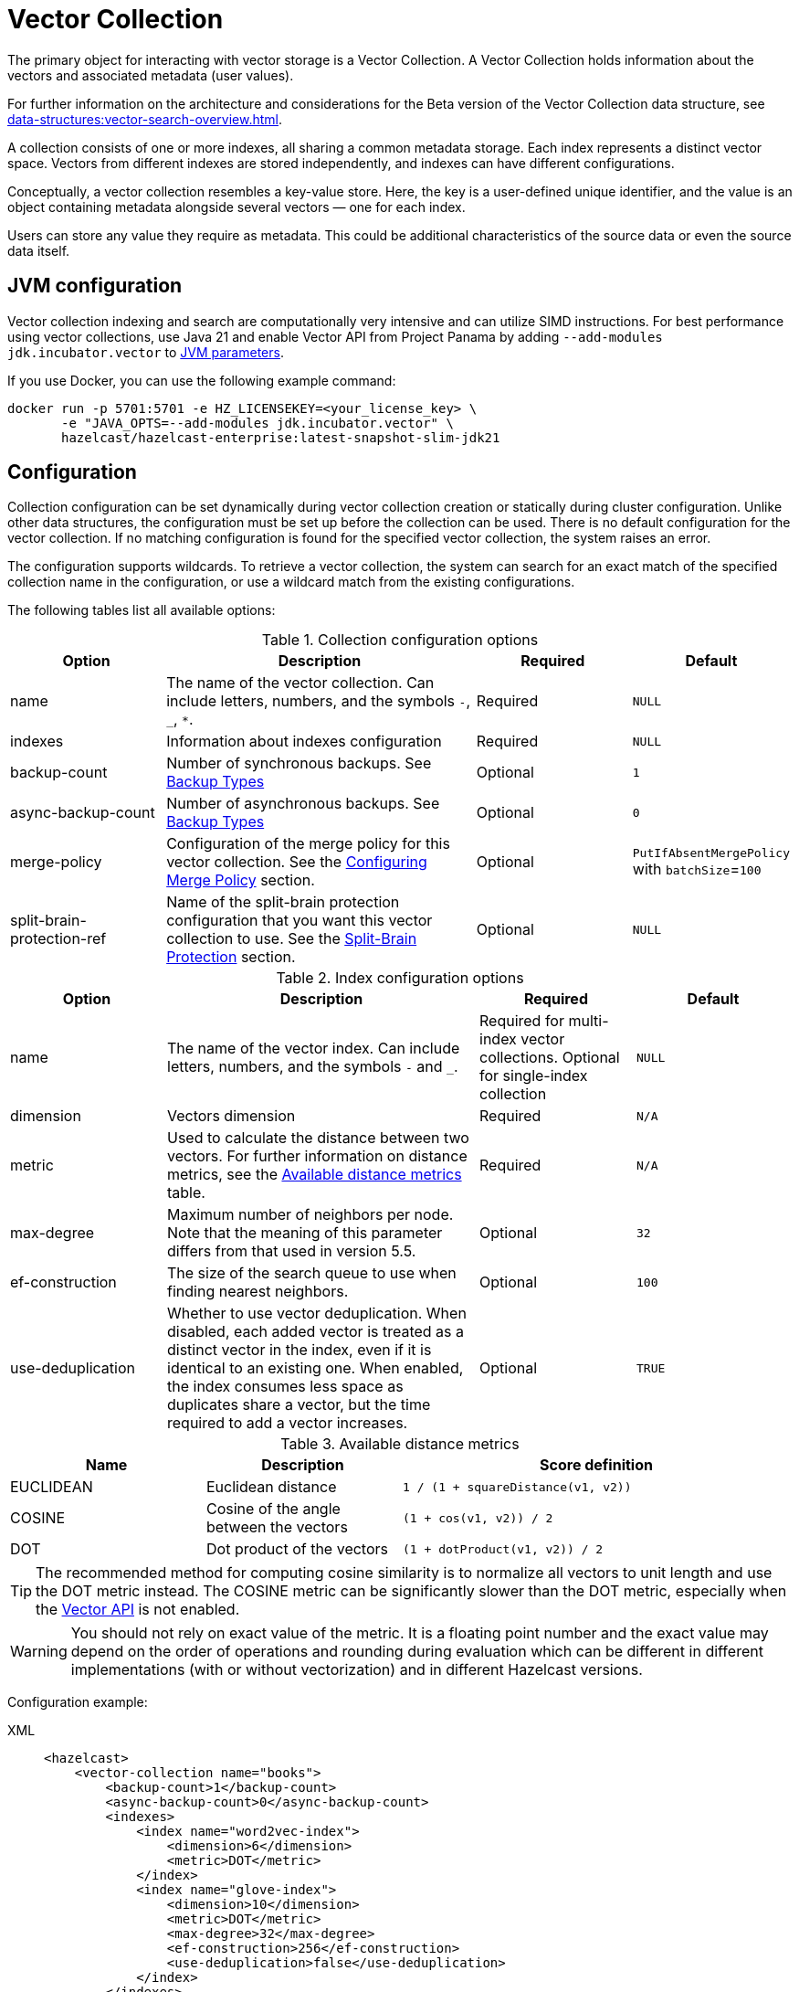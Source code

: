 = Vector Collection
:description: The primary object for interacting with vector storage is a Vector Collection. A Vector Collection holds information about the vectors and associated metadata (user values).
:page-enterprise: true
:page-beta: true

{description}

For further information on the architecture and considerations for the Beta version of the Vector Collection data structure, see xref:data-structures:vector-search-overview.adoc[].


A collection consists of one or more indexes, all sharing a common metadata storage. Each index represents a distinct vector space. Vectors from different indexes are stored independently, and indexes can have different configurations.

Conceptually, a vector collection resembles a key-value store. Here, the key is a user-defined unique identifier, and the value is an object containing metadata alongside several vectors — one for each index.

Users can store any value they require as metadata. This could be additional characteristics of the source data or even the source data itself.

== JVM configuration

Vector collection indexing and search are computationally very intensive and can utilize SIMD instructions.
For best performance using vector collections, use Java 21 and enable Vector API from Project Panama by adding `--add-modules jdk.incubator.vector` to xref:configuration:jvm-parameters.adoc[JVM parameters].

If you use Docker, you can use the following example command:

```sh
docker run -p 5701:5701 -e HZ_LICENSEKEY=<your_license_key> \
       -e "JAVA_OPTS=--add-modules jdk.incubator.vector" \
       hazelcast/hazelcast-enterprise:latest-snapshot-slim-jdk21
```

== Configuration
Collection configuration can be set dynamically during vector collection creation or statically during cluster configuration. Unlike other data structures, the configuration must be set up before the collection can be used.
There is no default configuration for the vector collection. If no matching configuration is found for the specified vector collection, the system raises an error.

The configuration supports wildcards. To retrieve a vector collection, the system can search for an exact match of the specified collection name in the configuration, or use a wildcard match from the existing configurations.

The following tables list all available options:

.Collection configuration options
[cols="1,2,1,1",options="header"]
|===
|Option|Description|Required|Default

|name
|The name of the vector collection.
Can include letters, numbers, and the symbols `-`, `_`, `*`.
|Required
|`NULL`

|indexes
|Information about indexes configuration
|Required
|`NULL`

|backup-count
|Number of synchronous backups. See xref:data-structures:backing-up-maps.adoc#in-memory-backup-types[Backup Types]
|Optional
|`1`

|async-backup-count
|Number of asynchronous backups. See xref:data-structures:backing-up-maps.adoc#in-memory-backup-types[Backup Types]
|Optional
|`0`

|merge-policy
|Configuration of the merge policy for this vector collection. See the <<merge-policy>> section.
|Optional
|`PutIfAbsentMergePolicy` with `batchSize`=`100`

|split-brain-protection-ref
|Name of the split-brain protection configuration that you want this vector collection to use.
See the <<split-brain-protection>> section.
|Optional
|`NULL`

|===

.Index configuration options
[cols="1,2,1,1",options="header"]
|===
|Option|Description|Required|Default

|name
|The name of the vector index.
Can include letters, numbers, and the symbols `-` and `_`.
|Required for multi-index vector collections. Optional for single-index collection
|`NULL`

|dimension
|Vectors dimension
|Required
|`N/A`

|metric
|Used to calculate the distance between two vectors.
For further information on distance metrics, see the <<available-metrics, Available distance metrics>> table.
|Required
|`N/A`

|max-degree
|Maximum number of neighbors per node. Note that the meaning of this parameter differs from that used in version 5.5.
|Optional
|`32`

|ef-construction
|The size of the search queue to use when finding nearest neighbors.
|Optional
|`100`

|use-deduplication
|Whether to use vector deduplication.
When disabled, each added vector is treated as a distinct vector in the index, even if it is identical to an existing one. When enabled, the index consumes less space as duplicates share a vector, but the time required to add a vector increases.
|Optional
|`TRUE`

|===

[#available-metrics]
.Available distance metrics
[cols="2,2,4a",options="header"]
|===
|Name|Description| Score definition

|EUCLIDEAN
|Euclidean distance
|`1 / (1 + squareDistance(v1, v2))`

|COSINE
|Cosine of the angle between the vectors
|`(1 + cos(v1, v2)) / 2`

|DOT
|Dot product of the vectors
|`(1 + dotProduct(v1, v2)) / 2`
|===

TIP: The recommended method for computing cosine similarity is to normalize all vectors to unit length and use the DOT metric instead.
The COSINE metric can be significantly slower than the DOT metric, especially when the xref:jvm-configuration[Vector API] is not enabled.

WARNING: You should not rely on exact value of the metric. 
It is a floating point number and the exact value may depend on the order of operations and rounding during evaluation which can be different in different implementations (with or without vectorization) and in different Hazelcast versions.

Configuration example:

[tabs]
====
XML::
+
--
[source,xml]
----
<hazelcast>
    <vector-collection name="books">
        <backup-count>1</backup-count>
        <async-backup-count>0</async-backup-count>
        <indexes>
            <index name="word2vec-index">
                <dimension>6</dimension>
                <metric>DOT</metric>
            </index>
            <index name="glove-index">
                <dimension>10</dimension>
                <metric>DOT</metric>
                <max-degree>32</max-degree>
                <ef-construction>256</ef-construction>
                <use-deduplication>false</use-deduplication>
            </index>
        </indexes>
        <merge-policy batch-size="200">PutIfAbsentMergePolicy</merge-policy>
        <split-brain-protection-ref>splitbrainprotection-name</split-brain-protection-ref>
    </vector-collection>
</hazelcast>
----
--
YAML::
+
--
[source,yaml]
----
hazelcast:
  vector-collection:
    books:
      backup-count: 1
      async-backup-count: 0
      indexes:
        - name: word2vec-index
          dimension: 6
          metric: DOT
        - name: glove-index
          dimension: 10
          metric: DOT
          max-degree: 32
          ef-construction: 256
          use-deduplication: false
      merge-policy:
        batch-size: 200
        class-name: PutIfAbsentMergePolicy
      split-brain-protection-ref: splitbrainprotection-name
----
--
Java::
+
--
[source,java]
----
Config config = new Config();
VectorCollectionConfig collectionConfig = new VectorCollectionConfig("books")
    .setBackupCount(1)
    .setAsyncBackupCount(0)
    .addVectorIndexConfig(
            new VectorIndexConfig()
                .setName("word2vec-index")
                .setDimension(6)
                .setMetric(Metric.DOT)
    ).addVectorIndexConfig(
            new VectorIndexConfig()
                .setName("glove-index")
                .setDimension(10)
                .setMetric(Metric.DOT)
                .setMaxDegree(32)
                .setEfConstruction(256)
                .setUseDeduplication(false)
    ).setMergePolicyConfig(
            new MergePolicyConfig()
                .setBatchSize(200)
                .setPolicy(PutIfAbsentMergePolicy.class.getName())
    ).setSplitBrainProtectionName("splitbrainprotection-name");
config.addVectorCollectionConfig(collectionConfig);
----
--
Python::
+
--
[source,python]
----
client.create_vector_collection_config("books", backup_count=1, async_backup_count=0, indexes=[
    IndexConfig(name="word2vec-index", metric=Metric.DOT, dimension=6),
    IndexConfig(name="glove-index", metric=Metric.DOT, dimension=10,
                max_degree=32, ef_construction=256, use_deduplication=False),
], merge_policy="PutIfAbsentMergePolicy", merge_batch_size=200, split_brain_protection_name="splitbrainprotection-name")
----
--
====


[[split-brain-protection]]
=== Split-Brain Protection
Vector collection can be configured to check for a minimum number of
available members before applying vector collection operations (see the xref:network-partitioning:split-brain-protection.adoc[Split-Brain Protection section]).
This is a check to avoid performing successful vector collection operations on all parts of a cluster during a network partition.

The following methods support split-brain protection checks:

* `WRITE`, `READ_WRITE`:
** `putAsync`
** `setAsync`
** `putIfAbsentAsync`
** `putAllAsync`
** `removeAsync`
** `deleteAsync`
** `clearAsync`
** `optimizeAsync`
* `READ`, `READ_WRITE`:
** `getAsync`
** `size`
** `searchAsync`

The value of `split-brain-protection-ref` should be the split-brain protection configuration name which you
configured under the `split-brain-protection` element as explained in the xref:network-partitioning:split-brain-protection.adoc[Split-Brain Protection documentation].

[[merge-policy]]
=== Configuring Merge Policy

While recovering from a split-brain scenario, Vector Collection
in the small cluster merges into the bigger cluster based on a configured
merge policy. The merge policy resolves conflicts with different out-of-the-box strategies.
It can be configured programmatically using the method
https://docs.hazelcast.org/docs/{os-version}/javadoc/com/hazelcast/config/vector/VectorCollectionConfig.html#setMergePolicyConfig(com.hazelcast.config.MergePolicyConfig)[setMergePolicyConfig()^],
or declaratively using the element `merge-policy`.
The following example shows declarative configuration:

[tabs]
====
XML::
+
--
[source,xml]
----
<hazelcast>
    ...
    <vector-collection name="books">
        <merge-policy batch-size="200">PutIfAbsentMergePolicy</merge-policy>
    </vector-collection>
    ...
</hazelcast>
----
--

YAML::
+
[source,yaml]
----
hazelcast:
  vector-collection:
    books:
      merge-policy:
        batch-size: 200
        class-name: PutIfAbsentMergePolicy
----
====

Vector collection supports the following policies:

* `DiscardMergePolicy`: The entry from the smaller cluster is discarded.
* `PassThroughMergePolicy`: The entry from the smaller cluster wins.
* `PutIfAbsentMergePolicy`: The entry from the smaller cluster wins if it doesn't exist in the cluster.

Additionally, you can develop a custom merge policy by implementing
the `SplitBrainMergePolicy` interface, as explained in
xref:network-partitioning:split-brain-recovery.adoc#custom-merge-policies[Custom merge policies].

== Create collection

You can use either of the `VectorCollection` static methods to get the vector collection. Both methods either create a vector collection, or return an existing one that corresponds to the requested name.
The methods are as follows:

* `getCollection(HazelcastInstance instance, VectorCollectionConfig collectionConfig)`
** If a collection with the provided name does not exist, a new collection is created with the given configuration. If the configuration for the collection already exists, the provided configuration must match the existing configuration; if the configuration does not match, an error is thrown.
** If a collection with the same name and configuration already exists, it is returned.
** If a collection with the same name but a different configuration exists, an error is thrown.

[tabs]
====
Java::
+
--
[source,java]
----
VectorCollectionConfig collectionConfig = new VectorCollectionConfig("books")
    .addVectorIndexConfig(
            new VectorIndexConfig()
                .setDimension(6)
                .setMetric(Metric.DOT)
    );
VectorCollection vectorCollection = VectorCollection.getCollection(hazelcastInstance, collectionConfig);
----
--
Python::
+
--
[source,python]
----
# create configuration and get collection separately
client.create_vector_collection_config("books", indexes=[
    IndexConfig(name=None, metric=Metric.DOT, dimension=6)
])
vectorCollection = client.get_vector_collection("books").blocking()
----
--
====

* `getCollection(HazelcastInstance instance, String collectionName)`.
** If a collection with the provided name does not exist, the system creates the collection with the configuration created explicitly during static or dynamic configuration of the cluster. If the configuration does not exist, an error is thrown.
** If a collection with the provided name exists, it is returned.

[tabs]
====
Java::
+
--
[source,java]
----
VectorCollection vectorCollection = VectorCollection.getCollection(hazelcastInstance, "books");
----
--
Python::
+
--
[source,python]
----
vectorCollection = client.get_vector_collection("books").blocking()
----
--
====

NOTE: The Java Vector Collection API is only asynchronous, Python provides both asynchronous and synchronous APIs (using `blocking()`)

== Manage data
All methods of `VectorCollection` that work with collection data are asynchronous. The result is returned as a `CompletionStage`. A collection interacts with entries in the form of documents (`VectorDocument`). Each document comprises a value and one or more vectors associated with that value.

WARNING: When using the asynchronous methods, clients must carefully control the number of requests and their concurrency. A large number of requests can potentially overwhelm both the server and the client by consuming significant heap memory during processing.

=== Create document
To create a document, use the static factory methods of the `VectorDocument` and `VectorValues` classes.

Example document for single-index vector collection:
[tabs]
====
Java::
+
--
[source,java]
----
VectorDocument<String> document = VectorDocument.of(
        "{'genre': 'novel', 'year': 1976}",
        VectorValues.of(
                new float[]{0.2f, 0.9f, -1.2f, 2.2f, 2.2f, 3.0f}
        )
);
----
--
Python::
+
--
[source,python]
----
document = Document(
    "{'genre': 'novel', 'year': 1976}",
    [
        Vector("", Type.DENSE, [0.2, 0.9, -1.2, 2.2, 2.2, 3.0]),
    ],
)
----
--
====

For multi-index collections, specify the names of the indexes to which the vectors belong:
[tabs]
====
Java::
+
--
[source,java]
----
VectorDocument<String> document = VectorDocument.of(
        "{'genre': 'fiction', 'year': 2022}",
        VectorValues.of(
                Map.of(
                        "word2vec-index", new float[] {0.2f, 0.9f, -1.2f, 2.2f, 2.2f, 3.0f},
                        "glove-index", new float[] {2f, 3f, 2f, 10f, -2f}
                )
        )
);
----
--
Python::
+
--
[source,python]
----
document = Document(
    "{'genre': 'novel', 'year': 1976}",
    [
        Vector("word2vec-index", Type.DENSE, [0.2, 0.9, -1.2, 2.2, 2.2, 3.0]),
        Vector("glove-index", Type.DENSE, [2, 3, 2, 10, -2]),
    ],
)
----
--
====


=== Put entries
To put a single document to a vector collection, use the `putAsync`, `putIfAbsent` or `setAsync` method of the `VectorCollection` class.
[tabs]
====
Java::
+
--
[source,java]
----
VectorDocument<String> document = VectorDocument.of(
        "{'genre': 'novel', 'year': 1976}",
        VectorValues.of(new float[] {0.2f, 0.9f, -1.2f, 2.2f, 2.2f, 3.0f})
);
CompletionStage<VectorDocument<String>> result = vectorCollection.putAsync("1", document);
----
--
Python::
+
--
[source,python]
----
vectorCollection.put("1", Document(
    "{'genre': 'novel', 'year': 1976}",
    [
        Vector("", Type.DENSE, [0.2, 0.9, -1.2, 2.2, 2.2, 3.0]),
    ],
))
----
--
====

To put several documents to a vector collection, use the `putAllAsync` method of the `VectorCollection` class.
[tabs]
====
Java::
+
--
[source,java]
----
VectorDocument<String> document1 = VectorDocument.of("{'genre': 'novel', 'year': 1976}", VectorValues.of(new float[] {1.2f, -0.3f, 2.2f, 0.4f, 0.3f, 0.4f}));
VectorDocument<String> document2 = VectorDocument.of("{'genre': 'fiction', 'year': 2022}", VectorValues.of(new float[] {1.2f, -0.3f, 2.2f, 0.4f, 0.3f, -2.0f}));
CompletionStage<Void> result = vectorCollection.putAllAsync(
        Map.of("1", document1, "2", document2)
);
----
--
Python::
+
--
[source,python]
----
vectorCollection.put_all(
    {
        "1": Document(
            "{'genre': 'novel', 'year': 1976}",
            [
                Vector("", Type.DENSE, [1.2, -0.3, 2.2, 0.4, 0.3, 0.4]),
            ]),
        "2": Document(
            "{'genre': 'novel', 'year': 1976}",
            [
                Vector("", Type.DENSE, [1.2, -0.3, 2.2, 0.4, 0.3, -2.0]),
            ]),
    }
)
----
--
====

=== Read entries
To get a document from a vector collection, use the `getAsync` method of the `VectorCollection` class.

[tabs]
====
Java::
+
--
[source,java]
----
CompletionStage<VectorDocument<String>> result = vectorCollection.getAsync("1");
----
--
Python::
+
--
[source,python]
----
vectorCollection.get("1")
----
--
====

=== Update entries
To update a single entry in a vector collection, use the `putAsync` or `setAsync` method of the `VectorCollection` class.

[tabs]
====
Java::
+
--
[source,java]
----
VectorDocument<String> document = VectorDocument.of("{'genre': 'fiction', 'year': 2022}", VectorValues.of(new float[] {1.2f, -0.3f, 2.2f, 0.4f, 0.3f, 0.4f}));
CompletionStage<Void> result = vectorCollection.setAsync("1", document);
----
--
Python::
+
--
[source,python]
----
vectorCollection.set("1", Document("{'genre': 'fiction', 'year': 2022}",
    [
        Vector("", Type.DENSE, [1.2, -0.3, 2.2, 0.4, 0.3, 0.4]),
    ]
))
----
--
====

NOTE: When you update an entry, you have to provide both `VectorDocument` and `VectorValues` even if only one of them is changed for the entry.

=== Delete entries
To delete a document from a vector collection, use the `deleteAsync` or `removeAsync` method of the `VectorCollection` class.

[tabs]
====
Java::
+
--
[source,java]
----
CompletionStage<Void> resultDelete = vectorCollection.deleteAsync("1");
CompletionStage<VectorDocument<String>> resultRemove = vectorCollection.removeAsync("2");
----
--
Python::
+
--
[source,python]
----
vectorCollection.delete("1")
vectorCollection.remove("2")
----
--
====

NOTE: These methods do not delete vectors but do mark them as deleted. This can impact search speed and memory usage. To permanently remove vectors from the index, you must run index optimization after deletion. For further information on running index optimization, see <<optimize-collection, optimize method>>.

== Similarity search

Vector search returns entries with vectors that are most similar to the query vector, based on specified metrics. Any query consists of a single vector to search and the search options, such as the limit of results to retrieve. For more information on the available options, see <<similarity-search-options, Similarity search options>>.

For a similarity search, use the `searchAsync` method of the `VectorCollection`.

In a single index vector collection, you do not need to specify the name of the index to search.
However, for a multi-index vector collection, you must specify the name of the index to search.

Example for single-index vector collection:
[tabs]
====
Java::
+
--
[source,java]
----
CompletionStage<SearchResults<String, String>> results = vectorCollection.searchAsync(
        VectorValues.of(new float[] {0f, 0f, 0.2f, -0.3f, 1.2f, -0.5f}),
        SearchOptions.builder()
            .limit(5)
            .includeVectors()
            .includeValue()
            .build()
);
----
--
Python::
+
--
[source,python]
----
results = vectorCollection.search_near_vector(
    Vector("", Type.DENSE, [0, 0, 0.2, -0.3, 1.2, -0.5]),
    limit=5,
    include_value=True,
    include_vectors=True,
)
----
--
====

Example for multi-index vector collection:
[tabs]
====
Java::
+
--
[source,java]
----
CompletionStage<SearchResults<String, String>> results = vectorCollection.searchAsync(
        VectorValues.of("glove-index", new float[] {0f, 0f, 0.2f, -0.3f, 1.2f, -0.5f}),
        SearchOptions.builder()
            .limit(5)
            .includeVectors()
            .includeValue()
            .build()
);
----
--
Python::
+
--
[source,python]
----
results = vectorCollection.search_near_vector(
    Vector("glove-index", Type.DENSE, [0, 0, 0.2, -0.3, 1.2, -0.5]),
    limit=5,
    include_value=True,
    include_vectors=True,
)
----
--
====

=== Similarity search options
Search parameters are passed as a `searchOptions` argument to the searchAsync method.

.Search options
[cols="1,2,1",options="header"]
|===
|Option|Description|Default

|limit
|The number of results to return in a search result
|`10`

|includeValue
|Whether to include the user value in the search result. 
By default, the user value is not included. To include the user value, set to `TRUE`
|`FALSE`


|includeVectors
|Whether to include the vector values in the search result. 
By default, the vector values are not included. To include the vector values, set to `TRUE`
|`FALSE`

|hints
|Extra hints for the search.
|`NULL`

|===

NOTE: Using a larger `limit` may yield better results than with a smaller `limit` — for example, the nearest neighbor may only be found with a sufficiently large `limit`. 
This can be unexpected if you are trying to compare search results that use a different `limit`, since one is not guaranteed to be a subset of another. 
You can use hints to fine-tune search precision, especially with smaller `limit` values.

.Available hints
[cols="1,2,1",options="header"]
|===
|Hint|Description|Type

|efSearch
|Size of list of potential candidates during search. Larger value results in better precision but slower execution.
|Integer

|partitionLimit
|Number of results to fetch from each partition.
|Integer

|memberLimit
|Number of results to fetch from member in two-stage search.
|Integer

|singleStage
|Force use of single stage search.
|Boolean
|===

[tabs]
====
Java::
+
--
[source,java]
----
var options = SearchOptions.builder()
                .limit(10)
                .includeValue()
                .includeVectors()
                .hint("efSearch", 32)
                .hint("partitionLimit", 5)
                .build();
----
--
====

NOTE: Hints allow fine-tuning for some aspects of search execution but are subject to change and may be removed in future versions.

== Manage collection

This section provides additional methods for managing the vector collection.

=== Optimize collection

An optimization operation could be needed in the following cases:

* To permanently delete vectors that were marked for removal and free the memory occupied by them.
* After adding a significant number of vectors.
* When the collection searches return fewer vectors than expected.

WARNING: The optimization operation can be a time-consuming and resource-intensive process.
Latency spikes for some mutating operations may occur during optimization.

[tabs]
====
Java::
+
--
[source,java]
----
CompletionStage<Void> result = vectorCollection.optimizeAsync("glove-index");
----
--
Python::
+
--
[source,python]
----
vectorCollection.optimize("glove-index")
----
--
====

=== Clear collection
To remove all vectors and values from the vector collection use the `clearAsync()` method .
[tabs]
====
Java::
+
--
[source,java]
----
CompletionStage<Void> result = vectorCollection.clearAsync();
----
--
Python::
+
--
[source,python]
----
vectorCollection.clear()
----
--
====

== Limitations in beta version

As this is a beta version, Vector Collection has some limitations; the most significant of which are as follows:

1. The API could change in future versions
2. The rolling-upgrade compatibility guarantees do not apply for vector collections. You might need to delete existing vector collections before migrating to a future version of Hazelcast
3. Only on-heap storage of vector collections is available

